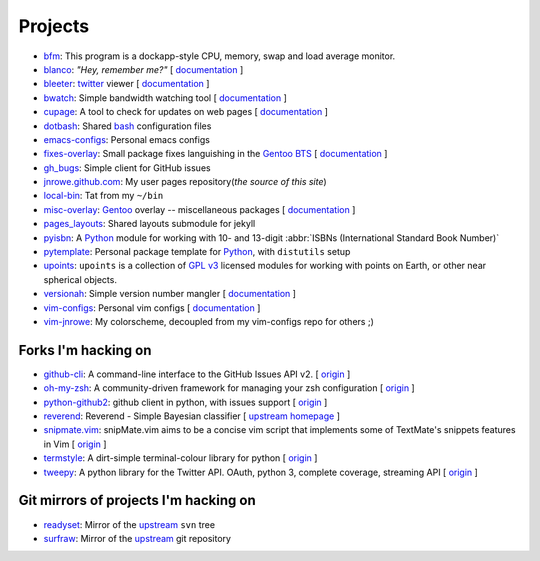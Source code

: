 Projects
========

* `bfm <https://github.com/JNRowe/bfm/>`_: This program is a dockapp-style CPU, memory, swap and load average monitor.
* `blanco <https://github.com/JNRowe/blanco/>`_: *"Hey, remember me?"* [ `documentation </blanco/>`_ ]
* `bleeter <https://github.com/JNRowe/bleeter/>`_: `twitter <https://twitter.com>`_ viewer [ `documentation </bleeter/>`_ ]
* `bwatch <https://github.com/JNRowe/bwatch/>`_: Simple bandwidth watching tool [ `documentation </bwatch/>`_ ]
* `cupage <https://github.com/JNRowe/cupage/>`_: A tool to check for updates on web pages [ `documentation </cupage/>`_ ]
* `dotbash <https://github.com/JNRowe/dotbash/>`_: Shared `bash <http://cnswww.cns.cwru.edu/~chet/bash/bashtop.html>`_ configuration files
* `emacs-configs <https://github.com/JNRowe/emacs-configs/>`_: Personal emacs configs
* `fixes-overlay <https://github.com/JNRowe/fixes-overlay/>`_: Small package fixes languishing in the `Gentoo BTS <http://bugs.gentoo.org>`_ [ `documentation </fixes-overlay/>`_ ]
* `gh_bugs <https://github.com/JNRowe/gh_bugs/>`_: Simple client for GitHub issues
* `jnrowe.github.com <https://github.com/JNRowe/jnrowe.github.com/>`_: My user pages repository(*the source of this site*)
* `local-bin <https://github.com/JNRowe/local-bin/>`_: Tat from my ``~/bin``
* `misc-overlay <https://github.com/JNRowe/misc-overlay/>`_: `Gentoo <http://www.gentoo.org/>`_ overlay -- miscellaneous packages [ `documentation </misc-overlay/>`_ ]
* `pages_layouts <https://github.com/JNRowe/pages_layouts/>`_: Shared layouts submodule for jekyll
* `pyisbn <https://github.com/JNRowe/pyisbn/>`_: A `Python <http://python.org>`_
  module for working with 10- and 13-digit :abbr:`ISBNs (International Standard Book Number)`
* `pytemplate <https://github.com/JNRowe/pytemplate/>`_: Personal package template for `Python <http://python.org/>`_, with ``distutils`` setup
* `upoints <https://github.com/JNRowe/upoints/>`_: ``upoints`` is a collection of `GPL v3 <http://www.fsf.org/licensing/licenses/gpl.html>`_ licensed modules for working with points on Earth, or other near spherical objects.
* `versionah <https://github.com/JNRowe/versionah/>`_: Simple version number mangler [ `documentation </versionah/>`_ ]
* `vim-configs <https://github.com/JNRowe/vim-configs/>`_: Personal vim configs [ `documentation </vim-configs/>`_ ]
* `vim-jnrowe <https://github.com/JNRowe/vim-jnrowe/>`_: My colorscheme, decoupled from my vim-configs repo for others ;)

Forks I'm hacking on
--------------------

* `github-cli <https://github.com/JNRowe/github-cli/>`_: A command-line interface to the GitHub Issues API v2. [ `origin <https://github.com/jsmits/github-cli>`_ ]
* `oh-my-zsh <https://github.com/JNRowe/oh-my-zsh/>`_: A community-driven framework for managing your zsh configuration [ `origin <https://github.com/robbyrussell/oh-my-zsh>`_ ]
* `python-github2 <https://github.com/JNRowe/python-github2/>`_: github client in python, with issues support [ `origin <https://github.com/ask/python-github2>`_ ]
* `reverend <https://github.com/JNRowe/reverend/>`_: Reverend - Simple Bayesian classifier [ `upstream homepage <http://divmod.org/trac/wiki/DivmodReverend>`_ ]
* `snipmate.vim <https://github.com/JNRowe/snipmate.vim/>`_: snipMate.vim aims to be a concise vim script that implements some of TextMate's snippets features in Vim [ `origin <https://github.com/msanders/snipmate.vim>`_ ]
* `termstyle <https://github.com/JNRowe/termstyle/>`_: A dirt-simple terminal-colour library for python [ `origin <https://github.com/gfxmonk/termstyle>`_ ]
* `tweepy <https://github.com/JNRowe/tweepy/>`_: A python library for the Twitter API. OAuth, python 3, complete coverage, streaming API [ `origin <https://github.com/joshthecoder/tweepy>`_ ]

Git mirrors of projects I'm hacking on
--------------------------------------

* `readyset <https://github.com/JNRowe/readyset/>`_: Mirror of the `upstream <http://readyset.tigris.org/>`_ ``svn`` tree
* `surfraw <https://github.com/JNRowe/surfraw/>`_: Mirror of the `upstream <http://surfraw.alioth.debian.org/>`_ git repository

..
   * `winwrangler <https://github.com/JNRowe/winwrangler/>`_: Mirror of the upstream failpad source, converted for Matt
